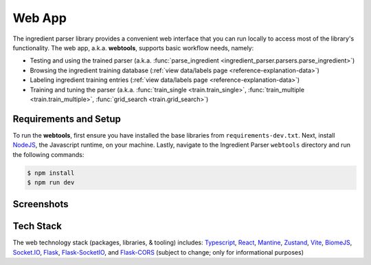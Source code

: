 .. _reference-tutorials-web-app:

Web App
=======

The ingredient parser library provides a convenient web interface that you can run locally to access most of the library's functionality. The web app, a.k.a. **webtools**, supports basic workflow needs, namely:

* Testing and using the trained parser (a.k.a. :func:`parse_ingredient <ingredient_parser.parsers.parse_ingredient>`)
* Browsing the ingredient training database (:ref:`view data/labels page <reference-explanation-data>`)
* Labeling ingredient training entries (:ref:`view data/labels page <reference-explanation-data>`)
* Training and tuning the parser (a.k.a. :func:`train_single <train.train_single>`, :func:`train_multiple <train.train_multiple>`, :func:`grid_search <train.grid_search>`)

Requirements and Setup
~~~~~~~~~~~~

To run the **webtools**, first ensure you have installed the base libraries from ``requirements-dev.txt``. Next, install `NodeJS <https://nodejs.org/en/download>`_, the Javascript runtime, on your machine. Lastly, navigate to the Ingredient Parser ``webtools`` directory and run the following commands:

.. code:: bash

    $ npm install
    $ npm run dev


Screenshots
~~~~~~~~~~~

.. grid:: 1 2 2 3

    .. figure:: /_static/webtools/app.parser.screenshot.png
        :alt: Webtools parser screenshot

    .. figure:: /_static/webtools/app.labeller.screenshot.png
        :alt: Webtools labeller screenshot

    .. figure:: /_static/webtools/app.trainer.screenshot.png
        :alt: Webtools trainer screenshot

Tech Stack
~~~~~~~~~~~~

The web technology stack (packages, libraries, & tooling) includes:
`Typescript <https://www.typescriptlang.org/>`_, `React <https://react.dev/>`_, `Mantine <https://mantine.dev/>`_, `Zustand <https://zustand-demo.pmnd.rs/>`_, `Vite <https://vite.dev>`_, `BiomeJS <https://vite.dev>`_, `Socket.IO <https://socket.io>`_, `Flask <https://flask.palletsprojects.com/en/stable/>`_, `Flask-SocketIO <https://flask-socketio.readthedocs.io/en/latest/>`_, and `Flask-CORS <https://corydolphin.com/flask-cors/>`_ (subject to change; only for informational purposes)
